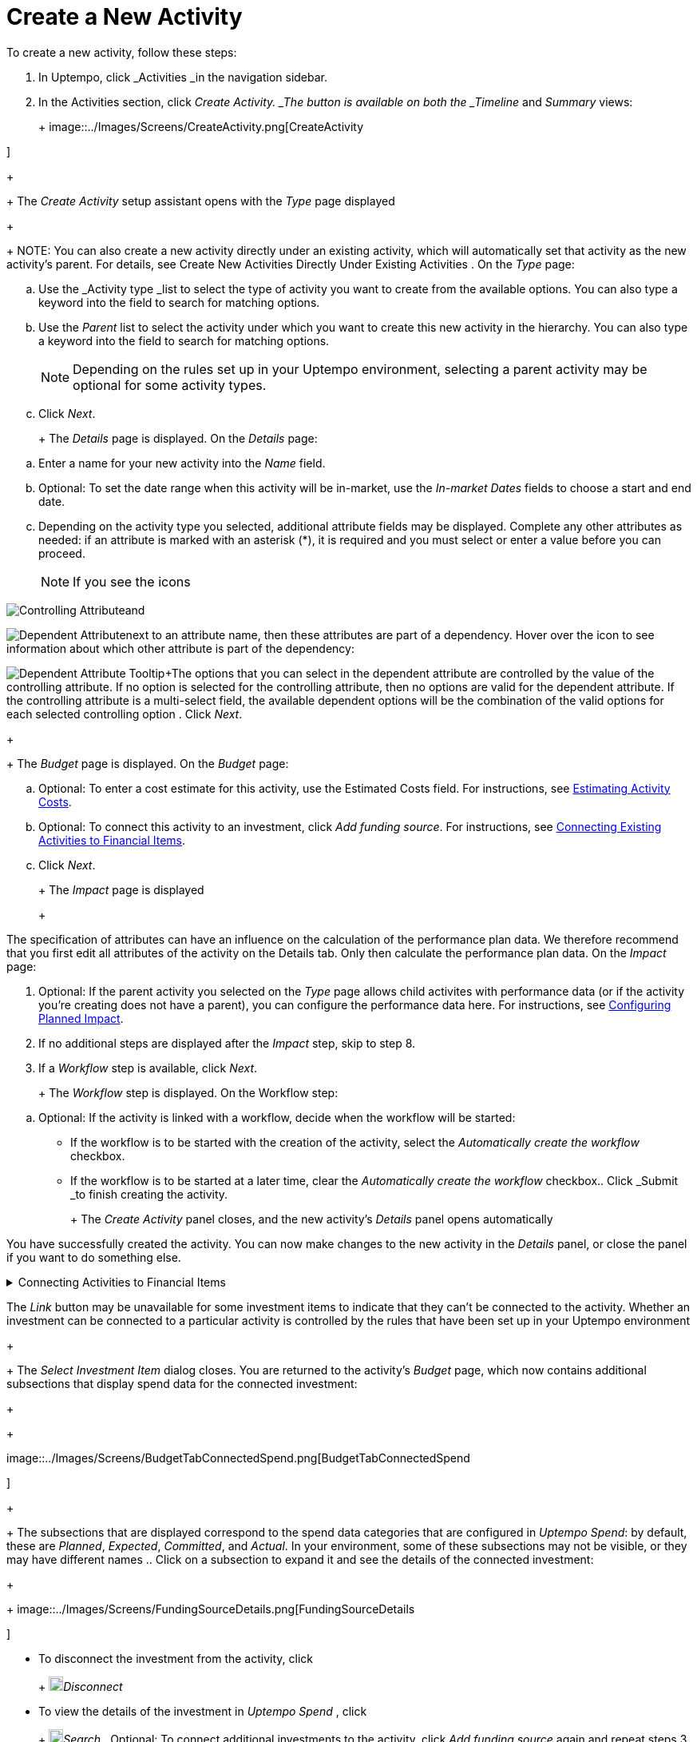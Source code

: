 = Create a New Activity
:toc:
:icons: font
:experimental:
:source-highlighter: highlight.js

To create a new activity, follow these steps:

. In Uptempo, click _Activities _in the navigation sidebar.
. In the Activities section, click _Create Activity. _The button is available on both the _Timeline_ and _Summary_ views:
+
+
image::../Images/Screens/CreateActivity.png[CreateActivity

]
+
+
The _Create Activity_ setup assistant opens with the _Type_ page displayed
+
+
NOTE: You can also create a new activity directly under an existing activity, which will automatically set that activity as the new activity's parent. For details, see Create New Activities Directly Under Existing Activities
. On the _Type_ page:

[loweralpha]
. Use the _Activity type _list to select the type of activity you want to create from the available options. You can also type a keyword into the field to search for matching options.
. Use the _Parent_ list to select the activity under which you want to create this new activity in the hierarchy. You can also type a keyword into the field to search for matching options.
+
[NOTE]
+
====
Depending on the rules set up in your Uptempo environment, selecting a parent activity may be optional for some activity types.
====
. Click _Next_.
+
+
The _Details_ page is displayed. On the _Details_ page:

[loweralpha]
. Enter a name for your new activity into the _Name_ field.
. Optional: To set the date range when this activity will be in-market, use the _In-market Dates_ fields to choose a start and end date.
. Depending on the activity type you selected, additional attribute fields may be displayed. Complete any other attributes as needed: if an attribute is marked with an asterisk (*), it is required and you must select or enter a value before you can proceed.
+
[NOTE]
+
====
If you see the icons
====

image:../Images/GUI-Elemente/Controlling attribute.png[Controlling Attribute]and

image:../Images/GUI-Elemente/Dependent attribute.png[Dependent Attribute]next to an attribute name, then these attributes are part of a dependency. Hover over the icon to see information about which other attribute is part of the dependency:

image:../Images/GUI-Elemente/Dependent attribute Tooltip.png[Dependent Attribute Tooltip]+The options that you can select in the dependent attribute are controlled by the value of the controlling attribute. If no option is selected for the controlling attribute, then no options are valid for the dependent attribute. If the controlling attribute is a multi-select field, the available dependent options will be the combination of the valid options for each selected controlling option
. Click _Next_.
+
+
The _Budget_ page is displayed. On the _Budget_ page:

[loweralpha]
. Optional: To enter a cost estimate for this activity, use the Estimated Costs field. For instructions, see xref:01-00-activities.adoc#estimating[Estimating Activity Costs].
. Optional: To connect this activity to an investment, click _Add funding source_. For instructions, see <<Connecting,Connecting Existing Activities to Financial Items>>.
. Click _Next_.
+
+
The _Impact_ page is displayed
+
+
[NOTE]
====
The specification of attributes can have an influence on the calculation of the performance plan data. We therefore recommend that you first edit all attributes of the activity on the Details tab. Only then calculate the performance plan data. On the _Impact_ page:

[loweralpha]
====

. Optional: If the parent activity you selected on the _Type_ page allows child activites with performance data (or if the activity you're creating does not have a parent), you can configure the performance data here. For instructions, see <<Configur,Configuring Planned Impact>>.
. If no additional steps are displayed after the _Impact_ step, skip to step 8.
. If a _Workflow_ step is available, click _Next_.
+
+
The _Workflow_ step is displayed. On the Workflow step:

[loweralpha]
. Optional: If the activity is linked with a workflow, decide when the workflow will be started:

*** If the workflow is to be started with the creation of the activity, select the _Automatically create the workflow_ checkbox.
+
*** If the workflow is to be started at a later time, clear the _Automatically create the workflow_ checkbox.. Click _Submit _to finish creating the activity.
+
+
The _Create Activity_ panel closes, and the new activity's _Details_ panel opens automatically


You have successfully created the activity. You can now make changes to the new activity in the _Details_ panel, or close the panel if you want to do something else.


.Connecting Activities to Financial Items
[%collapsible]
====

You can connect activities at various levels (plan, campaign, program, etc.) to one or multiple investments in _Uptempo Spend_. You can do this either as part of creating an activity, or on an existing activity.

To connect activities to investments, follow these steps:

.. On the activity where you want to connect investments, open the _Budget_ page:

[loweralpha]
. While creating a new activity, go to the _Budget_ page in the _Create Activity_ panel.
. For an existing activity, go to the _Activities_ section and click on the activity in the hierarchy to open its _Details_ panel, then click the _Budget_ tab... Click _Add Funding Source_.
+
+
image::../Images/Screens/AddFundingSourceNewActivity.png[AddFundingSourceNewActivity

]
+
+
The _Select Investment Item_ dialog is displayed
.. Select the budget you want to use from the _Select Budget_ lists. You can also use the search box to search for the budget you want.
+
+
The _Investment Item_ list appears:
+
+
image::../Images/Screens/InvestItem.png[InvestItem

]

.. In the _Investment Item_ list, find the investment you want to connect. Click an investment item's
+
+
image:../Images/GUI-Elemente/Link Activity.png[Link Activity,18]_Link_ button to connect it to the activity
+
+
[NOTE]
====
The _Link_ button may be unavailable for some investment items to indicate that they can't be connected to the activity. Whether an investment can be connected to a particular activity is controlled by the rules that have been set up in your Uptempo environment
+
+
The _Select Investment Item_ dialog closes. You are returned to the activity's _Budget_ page, which now contains additional subsections that display spend data for the connected investment:
+
+
====

image::../Images/Screens/BudgetTabConnectedSpend.png[BudgetTabConnectedSpend

]
+
+
The subsections that are displayed correspond to the spend data categories that are configured in _Uptempo Spend_: by default, these are _Planned_, _Expected_, _Committed_, and _Actual_. In your environment, some of these subsections may not be visible, or they may have different names
.. Click on a subsection to expand it and see the details of the connected investment:
+
+
image::../Images/Screens/FundingSourceDetails.png[FundingSourceDetails

]

*** To disconnect the investment from the activity, click
+
+
image:../Images/GUI-Elemente/CloseCircle.png[CloseCircle,18]_Disconnect_
+
*** To view the details of the investment in _Uptempo Spend_ , click
+
+
image:../Images/GUI-Elemente/SearchCircle.png[SearchCircle,18]_Search_.. Optional: To connect additional investments to the activity, click _Add funding source_ again and repeat steps 3 and 4.
+
+
Any further investments you connect are also displayed on the activity's _Budget_ page
.. Finish up:

*** If you're creating a new activity, finish creating the activity and click _Submit _to apply your changes.
+
*** If you're editing an existing activity, close the activity's _Details_ tab to apply your changes.

The selected investments are now connected to the activity, and will be visible in spend reports and budgeting overviews.


====


.Configuring Planned Impact
[%collapsible]
====

If the activity is a point where plan performance data is to be captured:

[loweralpha]
. Add the number of requests the activity is expected to generate.
+
+
Based on the funnel settings, the planned revenue projection is calculated
. In case you want to edit the distribution:

.... Select _Monthly_ or _Quarterly_ (distribution) in the _Distribute Results_ dropdown.
+
+
The months or quarters with the planned inquiries are displayed
.... Click _Edit distribution_.
+
+
The fields per month/quarter are editable
.... Edit the number of inquiries per time range as desired.
+
[NOTE]
+
====
Editing the month/quarter fields will override the number in the _Planned Inquiries_ field.
====


====


.Related tasks
[%collapsible]
====

** Create New Activities Directly Under Existing Activities

====
